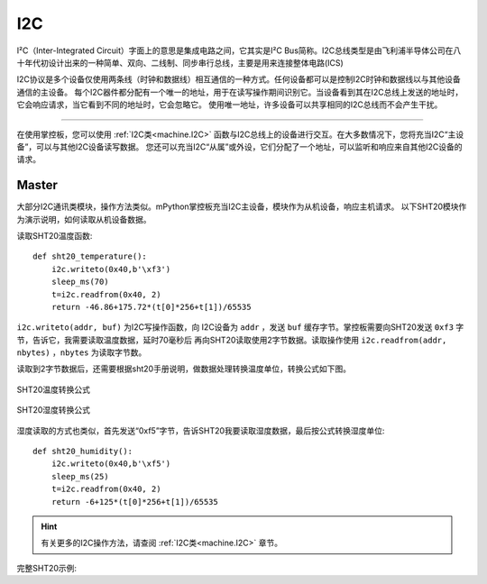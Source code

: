 .. _tutorials_i2c:

I2C
===============

I²C（Inter-Integrated Circuit）字面上的意思是集成电路之间，它其实是I²C Bus简称。I2C总线类型是由飞利浦半导体公司在八十年代初设计出来的一种简单、双向、二线制、同步串行总线，主要是用来连接整体电路(ICS)

I2C协议是多个设备仅使用两条线（时钟和数据线）相互通信的一种方式。任何设备都可以是控制I2C时钟和数据线以与其他设备通信的主设备。
每个I2C器件都分配有一个唯一的地址，用于在读写操作期间识别它。当设备看到其在I2C总线上发送的地址时，它会响应请求，当它看到不同的地址时，它会忽略它。
使用唯一地址，许多设备可以共享相同的I2C总线而不会产生干扰。



---------------------------------------

在使用掌控板，您可以使用 :ref:`I2C类<machine.I2C>` 函数与I2C总线上的设备进行交互。在大多数情况下，您将充当I2C“主设备”，可以与其他I2C设备读写数据。
您还可以充当I2C“从属”或外设，它们分配了一个地址，可以监听和响应来自其他I2C设备的请求。




Master
----------

大部分I2C通讯类模块，操作方法类似。mPython掌控板充当I2C主设备，模块作为从机设备，响应主机请求。
以下SHT20模块作为演示说明，如何读取从机设备数据。


.. image:: /_static/image/example/dht11.png
    :align: center
    :scale: 80 %

    blue:bit 温湿度模块(SHT20)

读取SHT20温度函数::

    def sht20_temperature():             
        i2c.writeto(0x40,b'\xf3')               
        sleep_ms(70)                                   
        t=i2c.readfrom(0x40, 2)                         
        return -46.86+175.72*(t[0]*256+t[1])/65535      

``i2c.writeto(addr, buf)`` 为I2C写操作函数，向 I2C设备为 ``addr`` ，发送 ``buf`` 缓存字节。掌控板需要向SHT20发送 ``0xf3`` 字节，告诉它，我需要读取温度数据，延时70毫秒后
再向SHT20读取使用2字节数据。读取操作使用 ``i2c.readfrom(addr, nbytes)`` ，``nbytes`` 为读取字节数。

读取到2字节数据后，还需要根据sht20手册说明，做数据处理转换温度单位，转换公式如下图。


.. figure:: /_static/image/tutorials/sht20_temper.png
    :align: center
    :width: 400

    SHT20温度转换公式

.. figure:: /_static/image/tutorials/sht20_humidi.png
    :align: center
    :width: 400

    SHT20湿度转换公式

湿度读取的方式也类似，首先发送“0xf5”字节，告诉SHT20我要读取湿度数据，最后按公式转换湿度单位::

    def sht20_humidity():
        i2c.writeto(0x40,b'\xf5')                 
        sleep_ms(25)                                    
        t=i2c.readfrom(0x40, 2)                      
        return -6+125*(t[0]*256+t[1])/65535           

.. Hint:: 

    有关更多的I2C操作方法，请查阅 :ref:`I2C类<machine.I2C>` 章节。


完整SHT20示例:

.. code-block:: python
    :linenos:

    from mpython import *                   # 导入mpython 所有对象
                                                                                            
    def sht20_temperature():      
        """获取SHT20模块的温度值
        返回:温度
        """        
        i2c.writeto(0x40,b'\xf3')                       # 向0x40地址即SHT20写字节“0xf3”
        sleep_ms(70)                                    # SHT20测量需要时间，须等待
        t=i2c.readfrom(0x40, 2)                         # 从x40地址即SHT20，读取2字节数据
        return -46.86+175.72*(t[0]*256+t[1])/65535      # 对读取数据进行温度转换处理 T=-46.86+175.72*St/2^16

    def sht20_humidity():
        """获取SHT20模块的湿度值
        返回:湿度
        """ 
        i2c.writeto(0x40,b'\xf5')                       # 向0x40地址即SHT20写字节“0xf5”
        sleep_ms(25)                                    # SHT20测量需要时间，须等待
        t=i2c.readfrom(0x40, 2)                         # 从x40地址即SHT20，读取2字节数据
        return -6+125*(t[0]*256+t[1])/65535             # 对读取数据进行湿度转换处理 RH=-6+125*Srh/2^16

    while True: 
        temper=sht20_temperature()
        humid=sht20_humidity()
        print("sht20 temperature: %0.1fC sht20 humidity: %0.1f%%" %(temper,humid))
        print("温度:%0.1f度, 湿度:%d%%" %(temper,humid))
        sleep(1)

